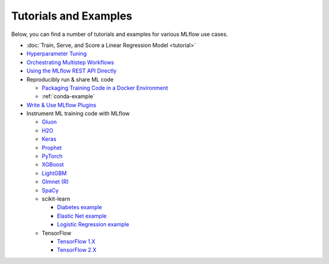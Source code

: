 .. _tutorials-and-examples:

Tutorials and Examples
======================

Below, you can find a number of tutorials and examples for various MLflow use cases.

* :doc:`Train, Serve, and Score a Linear Regression Model  <tutorial>`
* `Hyperparameter Tuning <https://github.com/mlflow/mlflow/tree/master/examples/hyperparam>`_
* `Orchestrating Multistep Workflows <https://github.com/mlflow/mlflow/tree/master/examples/multistep_workflow>`_
* `Using the MLflow REST API Directly <https://github.com/mlflow/mlflow/tree/master/examples/rest_api>`_
* Reproducibly run & share ML code

  - `Packaging Training Code in a Docker Environment <https://github.com/mlflow/mlflow/tree/master/examples/docker>`_

  - :ref:`conda-example`
* `Write & Use MLflow Plugins <https://mlflow.org/docs/latest/plugins.html#writing-your-own-mlflow-plugins>`_
* Instrument ML training code with MLflow

  - `Gluon <https://github.com/mlflow/mlflow/tree/master/examples/gluon>`_

  - `H2O <https://github.com/mlflow/mlflow/tree/master/examples/h2o>`_

  - `Keras <https://github.com/mlflow/mlflow/tree/master/examples/keras>`_

  - `Prophet <https://github.com/mlflow/mlflow/tree/master/examples/prophet>`_

  - `PyTorch <https://github.com/mlflow/mlflow/tree/master/examples/pytorch>`_

  - `XGBoost <https://github.com/mlflow/mlflow/tree/master/examples/xgboost>`_

  - `LightGBM <https://github.com/mlflow/mlflow/tree/master/examples/lightgbm>`_

  - `Glmnet (R) <https://github.com/mlflow/mlflow/tree/master/examples/r_wine>`_

  - `SpaCy <https://github.com/mlflow/mlflow/tree/master/examples/spacy>`_

  - scikit-learn

    + `Diabetes example <https://github.com/mlflow/mlflow/tree/master/examples/sklearn_elasticnet_diabetes>`_

    + `Elastic Net example <https://github.com/mlflow/mlflow/tree/master/examples/sklearn_elasticnet_wine>`_

    + `Logistic Regression example <https://github.com/mlflow/mlflow/tree/master/examples/sklearn_logistic_regression>`_

  - TensorFlow

    + `TensorFlow 1.X <https://github.com/mlflow/mlflow/tree/master/examples/tensorflow/tf1>`_

    + `TensorFlow 2.X <https://github.com/mlflow/mlflow/tree/master/examples/tensorflow/tf2>`_

